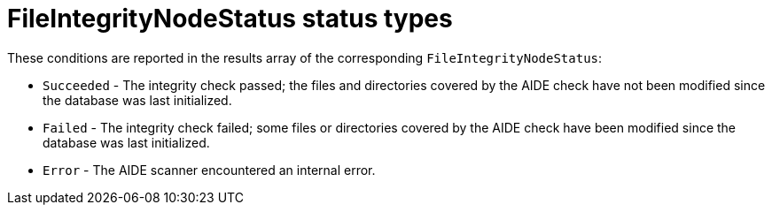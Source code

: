 // Module included in the following assemblies:
//
// * security/file_integrity_operator/file-integrity-operator-understanding.adoc

[id="file-integrity-node-status-types_{context}"]
= FileIntegrityNodeStatus status types

These conditions are reported in the results array of the
corresponding `FileIntegrityNodeStatus`:

* `Succeeded` - The integrity check passed; the files and directories
covered by the AIDE check have not been modified since the database was last
initialized.

* `Failed` - The integrity check failed; some files or directories
covered by the AIDE check have been modified since the database was last
initialized.

* `Error` - The AIDE scanner encountered an internal error.
